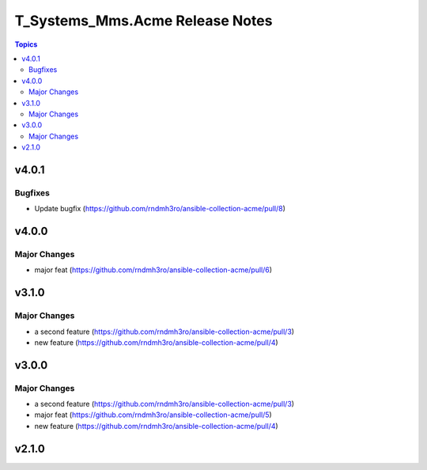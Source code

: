 ================================
T_Systems_Mms.Acme Release Notes
================================

.. contents:: Topics


v4.0.1
======

Bugfixes
--------

- Update bugfix (https://github.com/rndmh3ro/ansible-collection-acme/pull/8)

v4.0.0
======

Major Changes
-------------

- major feat (https://github.com/rndmh3ro/ansible-collection-acme/pull/6)

v3.1.0
======

Major Changes
-------------

- a second feature (https://github.com/rndmh3ro/ansible-collection-acme/pull/3)
- new feature (https://github.com/rndmh3ro/ansible-collection-acme/pull/4)

v3.0.0
======

Major Changes
-------------

- a second feature (https://github.com/rndmh3ro/ansible-collection-acme/pull/3)
- major feat (https://github.com/rndmh3ro/ansible-collection-acme/pull/5)
- new feature (https://github.com/rndmh3ro/ansible-collection-acme/pull/4)

v2.1.0
======
